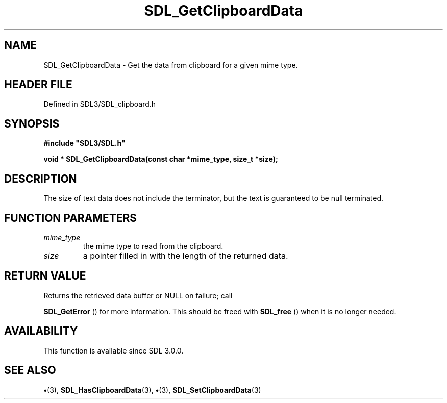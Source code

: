 .\" This manpage content is licensed under Creative Commons
.\"  Attribution 4.0 International (CC BY 4.0)
.\"   https://creativecommons.org/licenses/by/4.0/
.\" This manpage was generated from SDL's wiki page for SDL_GetClipboardData:
.\"   https://wiki.libsdl.org/SDL_GetClipboardData
.\" Generated with SDL/build-scripts/wikiheaders.pl
.\"  revision SDL-preview-3.1.3
.\" Please report issues in this manpage's content at:
.\"   https://github.com/libsdl-org/sdlwiki/issues/new
.\" Please report issues in the generation of this manpage from the wiki at:
.\"   https://github.com/libsdl-org/SDL/issues/new?title=Misgenerated%20manpage%20for%20SDL_GetClipboardData
.\" SDL can be found at https://libsdl.org/
.de URL
\$2 \(laURL: \$1 \(ra\$3
..
.if \n[.g] .mso www.tmac
.TH SDL_GetClipboardData 3 "SDL 3.1.3" "Simple Directmedia Layer" "SDL3 FUNCTIONS"
.SH NAME
SDL_GetClipboardData \- Get the data from clipboard for a given mime type\[char46]
.SH HEADER FILE
Defined in SDL3/SDL_clipboard\[char46]h

.SH SYNOPSIS
.nf
.B #include \(dqSDL3/SDL.h\(dq
.PP
.BI "void * SDL_GetClipboardData(const char *mime_type, size_t *size);
.fi
.SH DESCRIPTION
The size of text data does not include the terminator, but the text is
guaranteed to be null terminated\[char46]

.SH FUNCTION PARAMETERS
.TP
.I mime_type
the mime type to read from the clipboard\[char46]
.TP
.I size
a pointer filled in with the length of the returned data\[char46]
.SH RETURN VALUE
Returns the retrieved data buffer or NULL on failure; call

.BR SDL_GetError
() for more information\[char46] This should be freed
with 
.BR SDL_free
() when it is no longer needed\[char46]

.SH AVAILABILITY
This function is available since SDL 3\[char46]0\[char46]0\[char46]

.SH SEE ALSO
.BR \(bu (3),
.BR SDL_HasClipboardData (3),
.BR \(bu (3),
.BR SDL_SetClipboardData (3)
